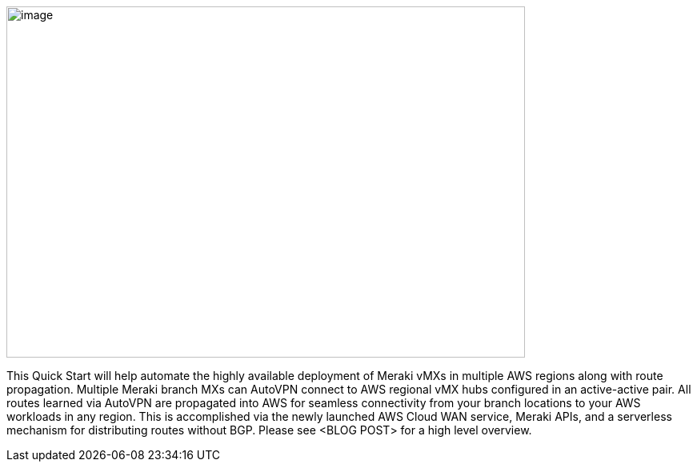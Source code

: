 // Replace the content in <>
// Briefly describe the software. Use consistent and clear branding. 
// Include the benefits of using the software on AWS, and provide details on usage scenarios.

image::CW_overview.png[image,width=648,height=439]
This Quick Start will help automate the highly available deployment of Meraki vMXs in multiple AWS regions along with route propagation.  Multiple Meraki branch MXs can AutoVPN connect to AWS regional vMX hubs configured in an active-active pair.  All routes learned via AutoVPN are propagated into AWS for seamless connectivity from your branch locations to your AWS workloads in any region.  This is accomplished via the newly launched AWS Cloud WAN service, Meraki APIs, and a serverless mechanism for distributing routes without BGP.  Please see <BLOG POST> for a high level overview.
